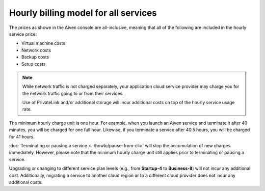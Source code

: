 Hourly billing model for all services
=====================================

The prices as shown in the Aiven console are all-inclusive, meaning that all of the following are included in the hourly service price:

* Virtual machine costs
* Network costs
* Backup costs
* Setup costs

.. note::
    While network traffic is not charged separately, your application cloud service provider may charge you for the network traffic going to or from their services.

    Use of PrivateLink and/or additional storage will incur additional costs on top of the hourly service usage rate.

The minimum hourly charge unit is one hour.  For example, when you launch an Aiven service and terminate it after 40 minutes, you will be charged for one full hour.  Likewise, if you terminate a service after 40.5 hours, you will be charged for 41 hours.

:doc:`Terminating or pausing a service <../howto/pause-from-cli>` will stop the accumulation of new charges immediately.  However, please note that the minimum hourly charge unit still applies prior to terminating or pausing a service.

Upgrading or changing to different service plan levels (e.g., from **Startup-4** to **Business-8**) will not incur any additional cost.  Additionally, migrating a service to another cloud region or to a different cloud provider does not incur any additional costs.